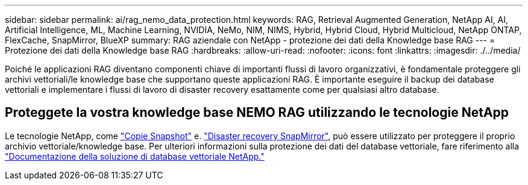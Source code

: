 ---
sidebar: sidebar 
permalink: ai/rag_nemo_data_protection.html 
keywords: RAG, Retrieval Augmented Generation, NetApp AI, AI, Artificial Intelligence, ML, Machine Learning, NVIDIA, NeMo, NIM, NIMS, Hybrid, Hybrid Cloud, Hybrid Multicloud, NetApp ONTAP, FlexCache, SnapMirror, BlueXP 
summary: RAG aziendale con NetApp - protezione dei dati della Knowledge base RAG 
---
= Protezione dei dati della Knowledge base RAG
:hardbreaks:
:allow-uri-read: 
:nofooter: 
:icons: font
:linkattrs: 
:imagesdir: ./../media/


[role="lead"]
Poiché le applicazioni RAG diventano componenti chiave di importanti flussi di lavoro organizzativi, è fondamentale proteggere gli archivi vettoriali/le knowledge base che supportano queste applicazioni RAG. È importante eseguire il backup dei database vettoriali e implementare i flussi di lavoro di disaster recovery esattamente come per qualsiasi altro database.



== Proteggete la vostra knowledge base NEMO RAG utilizzando le tecnologie NetApp

Le tecnologie NetApp, come link:https://docs.netapp.com/us-en/ontap/concepts/snapshot-copies-concept.html["Copie Snapshot"] e. link:https://docs.netapp.com/us-en/ontap/concepts/snapmirror-disaster-recovery-data-transfer-concept.html["Disaster recovery SnapMirror"], può essere utilizzato per proteggere il proprio archivio vettoriale/knowledge base. Per ulteriori informazioni sulla protezione dei dati del database vettoriale, fare riferimento alla link:https://docs.netapp.com/us-en/netapp-solutions/ai/vector-database-solution-with-netapp.html["Documentazione della soluzione di database vettoriale NetApp."]
